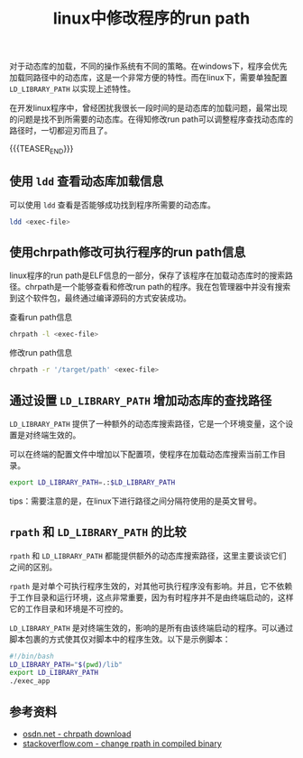 #+BEGIN_COMMENT
.. title: linux中修改程序的run path
.. slug: linux-change-run-path-for-executable
.. date: 2019-11-22 14:41:48 UTC+08:00
.. tags: linux, rpath, elf, chrpath
.. category: linux
.. link: https://stackoverflow.com/questions/13769141/can-i-change-rpath-in-an-already-compiled-binary
.. description:
.. type: text
.. status:
#+END_COMMENT
#+OPTIONS: num:nil

#+TITLE: linux中修改程序的run path

对于动态库的加载，不同的操作系统有不同的策略。在windows下，程序会优先加载同路径中的动态库，这是一个非常方便的特性。而在linux下，需要单独配置 ~LD_LIBRARY_PATH~ 以实现上述特性。

在开发linux程序中，曾经困扰我很长一段时间的是动态库的加载问题，最常出现的问题是找不到所需要的动态库。在得知修改run path可以调整程序查找动态库的路径时，一切都迎刃而且了。

{{{TEASER_END}}}

** 使用 ~ldd~ 查看动态库加载信息

可以使用 ~ldd~ 查看是否能够成功找到程序所需要的动态库。
#+BEGIN_SRC sh
ldd <exec-file>
#+END_SRC


** 使用chrpath修改可执行程序的run path信息
linux程序的run path是ELF信息的一部分，保存了该程序在加载动态库时的搜索路径。chrpath是一个能够查看和修改run path的程序。我在包管理器中并没有搜索到这个软件包，最终通过编译源码的方式安装成功。

查看run path信息
#+BEGIN_SRC sh
chrpath -l <exec-file>
#+END_SRC

修改run path信息
#+BEGIN_SRC sh
chrpath -r '/target/path' <exec-file>
#+END_SRC


** 通过设置 ~LD_LIBRARY_PATH~ 增加动态库的查找路径
~LD_LIBRARY_PATH~ 提供了一种额外的动态库搜索路径，它是一个环境变量，这个设置是对终端生效的。

可以在终端的配置文件中增加以下配置项，使程序在加载动态库搜索当前工作目录。
#+BEGIN_SRC sh
export LD_LIBRARY_PATH=.:$LD_LIBRARY_PATH
#+END_SRC

tips：需要注意的是，在linux下进行路径之间分隔符使用的是英文冒号。


** ~rpath~ 和 ~LD_LIBRARY_PATH~ 的比较
~rpath~ 和 ~LD_LIBRARY_PATH~ 都能提供额外的动态库搜索路径，这里主要谈谈它们之间的区别。

~rpath~ 是对单个可执行程序生效的，对其他可执行程序没有影响。并且，它不依赖于工作目录和运行环境，这点非常重要，因为有时程序并不是由终端启动的，这样它的工作目录和环境是不可控的。

~LD_LIBRARY_PATH~ 是对终端生效的，影响的是所有由该终端启动的程序。可以通过脚本包裹的方式使其仅对脚本中的程序生效。以下是示例脚本：
#+BEGIN_SRC sh
#!/bin/bash
LD_LIBRARY_PATH="$(pwd)/lib"
export LD_LIBRARY_PATH
./exec_app
#+END_SRC


** 参考资料
- [[https://osdn.net/projects/sfnet_pisilinux/downloads/source/chrpath-0.16.tar.gz/][osdn.net - chrpath download]]
- [[https://stackoverflow.com/questions/13769141/can-i-change-rpath-in-an-already-compiled-binary][stackoverflow.com - change rpath in compiled binary]]
